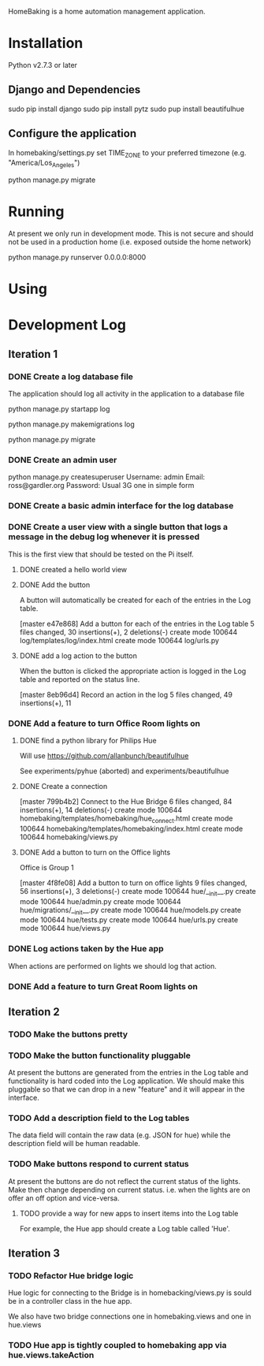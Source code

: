 HomeBaking is a home automation management application.

* Installation

Python v2.7.3 or later

** Django and Dependencies

sudo pip install django
sudo pip install pytz
sudo pup install beautifulhue

** Configure the application

In homebaking/settings.py set TIME_ZONE to your preferred timezone
(e.g. "America/Los_Angeles")

python manage.py migrate

* Running

At present we only run in development mode. This is not secure and
should not be used in a production home (i.e. exposed outside the home network)

python manage.py runserver 0.0.0.0:8000

* Using

* Development Log
** Iteration 1
*** DONE Create a log database file

The application should log all activity in the application to a database file

python manage.py startapp log

python manage.py makemigrations log

python manage.py migrate

*** DONE Create an admin user

python manage.py createsuperuser
Username: admin
Email: ross@gardler.org
Password: Usual 3G one in simple form

*** DONE Create a basic admin interface for the log database
*** DONE Create a user view with a single button that logs a message in the debug log whenever it is pressed

This is the first view that should be tested on the Pi itself.

**** DONE created a hello world view
**** DONE Add the button

A button will automatically be created for each of the entries in the
Log table.

[master e47e868] Add a button for each of the entries in the Log table
 5 files changed, 30 insertions(+), 2 deletions(-)
 create mode 100644 log/templates/log/index.html
 create mode 100644 log/urls.py

**** DONE add a log action to the button

When the button is clicked the appropriate action is logged in the Log
table and reported on the status line.

[master 8eb96d4] Record an action in the log
 5 files changed, 49 insertions(+), 11 

*** DONE Add a feature to turn Office Room lights on
**** DONE find a python library for Philips Hue

Will use https://github.com/allanbunch/beautifulhue

See experiments/pyhue (aborted) and experiments/beautifulhue

**** DONE Create a connection

[master 799b4b2] Connect to the Hue Bridge
 6 files changed, 84 insertions(+), 14 deletions(-)
 create mode 100644 homebaking/templates/homebaking/hue_connect.html
 create mode 100644 homebaking/templates/homebaking/index.html
 create mode 100644 homebaking/views.py

**** DONE Add a button to turn on the Office lights
     
Office is Group 1

[master 4f8fe08] Add a button to turn on office lights
 9 files changed, 56 insertions(+), 3 deletions(-)
 create mode 100644 hue/__init__.py
 create mode 100644 hue/admin.py
 create mode 100644 hue/migrations/__init__.py
 create mode 100644 hue/models.py
 create mode 100644 hue/tests.py
 create mode 100644 hue/urls.py
 create mode 100644 hue/views.py

*** DONE Log actions taken by the Hue app
When actions are performed on lights we should log that action.




*** DONE Add a feature to turn Great Room lights on
** Iteration 2
*** TODO Make the buttons pretty
*** TODO Make the button functionality pluggable
At present the buttons are generated from the entries in the Log table
and functionality is hard coded into the Log application. We should
make this pluggable so that we can drop in a new "feature" and it will
appear in the interface.
*** TODO Add a description field to the Log tables
The data field will contain the raw data (e.g. JSON for hue) while the
description field will be human readable.
*** TODO Make buttons respond to current status
At present the buttons are do not reflect the current status of the
lights. Make then change depending on current status. i.e. when the
lights are on offer an off option and vice-versa.

**** TODO provide a way for new apps to insert items into the Log table
For example, the Hue app should create a Log table called 'Hue'.

** Iteration 3
*** TODO Refactor Hue bridge logic

Hue logic for connecting to the Bridge is in homebacking/views.py is
sould be in a controller class in the hue app.

We also have two bridge connections one in homebaking.views and one in hue.views

*** TODO Hue app is tightly coupled to homebaking app via hue.views.takeAction
